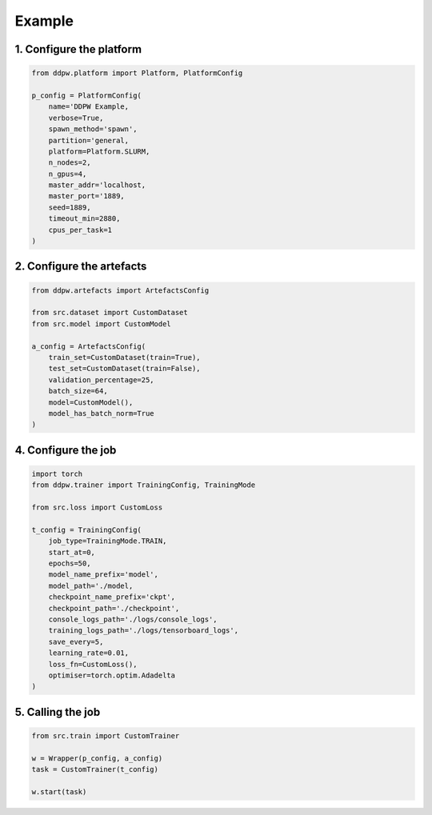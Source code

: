 Example
#######

1. Configure the platform
^^^^^^^^^^^^^^^^^^^^^^^^^

.. code-block:: python

    from ddpw.platform import Platform, PlatformConfig

    p_config = PlatformConfig(
        name='DDPW Example,
        verbose=True,
        spawn_method='spawn',
        partition='general,
        platform=Platform.SLURM,
        n_nodes=2,
        n_gpus=4,
        master_addr='localhost,
        master_port='1889,
        seed=1889,
        timeout_min=2880,
        cpus_per_task=1
    )

2. Configure the artefacts
^^^^^^^^^^^^^^^^^^^^^^^^^^

.. code-block:: python

    from ddpw.artefacts import ArtefactsConfig

    from src.dataset import CustomDataset
    from src.model import CustomModel

    a_config = ArtefactsConfig(
        train_set=CustomDataset(train=True),
        test_set=CustomDataset(train=False),
        validation_percentage=25,
        batch_size=64,
        model=CustomModel(),
        model_has_batch_norm=True
    )

4. Configure the job
^^^^^^^^^^^^^^^^^^^^

.. code-block:: python

    import torch
    from ddpw.trainer import TrainingConfig, TrainingMode

    from src.loss import CustomLoss

    t_config = TrainingConfig(
        job_type=TrainingMode.TRAIN,
        start_at=0,
        epochs=50,
        model_name_prefix='model',
        model_path='./model,
        checkpoint_name_prefix='ckpt',
        checkpoint_path='./checkpoint',
        console_logs_path='./logs/console_logs',
        training_logs_path='./logs/tensorboard_logs',
        save_every=5,
        learning_rate=0.01,
        loss_fn=CustomLoss(),
        optimiser=torch.optim.Adadelta
    )

5. Calling the job
^^^^^^^^^^^^^^^^^^^

.. code-block:: python

    from src.train import CustomTrainer

    w = Wrapper(p_config, a_config)
    task = CustomTrainer(t_config)

    w.start(task)
